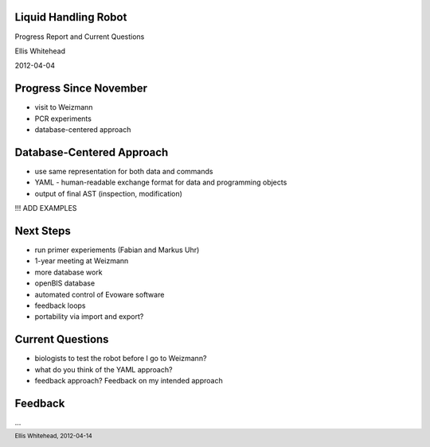 Liquid Handling Robot
---------------------

Progress Report and Current Questions

Ellis Whitehead

2012-04-04

Progress Since November
-----------------------

* visit to Weizmann
* PCR experiments
* database-centered approach

Database-Centered Approach
--------------------------

* use same representation for both data and commands
* YAML - human-readable exchange format for data and programming objects
* output of final AST (inspection, modification)

!!! ADD EXAMPLES

Next Steps
----------

* run primer experiements (Fabian and Markus Uhr)
* 1-year meeting at Weizmann
* more database work
* openBIS database
* automated control of Evoware software
* feedback loops
* portability via import and export?

Current Questions
-----------------

* biologists to test the robot before I go to Weizmann?
* what do you think of the YAML approach?
* feedback approach?  Feedback on my intended approach

Feedback
--------

...

.. footer::
  Ellis Whitehead, 2012-04-14
